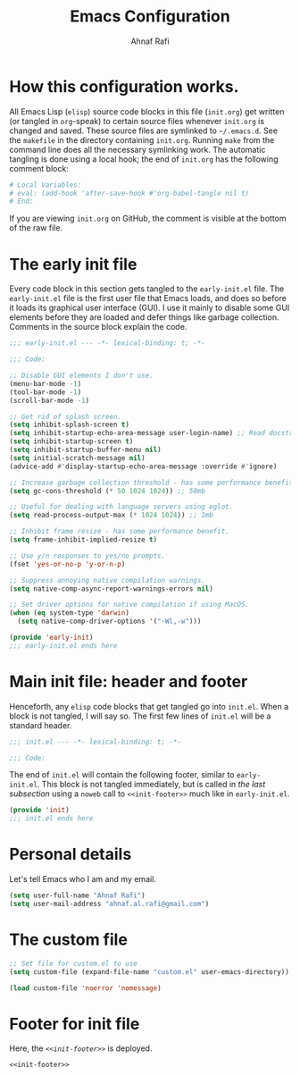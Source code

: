 #+title: Emacs Configuration
#+author: Ahnaf Rafi
#+property: header-args:emacs-lisp  :tangle init.el
#+startup: overview

* How this configuration works.

All Emacs Lisp (~elisp~) source code blocks in this file (~init.org~) get
written (or tangled in ~org~-speak) to certain source files whenever ~init.org~
is changed and saved.
These source files are symlinked to ~~/.emacs.d~. See the ~makefile~ in the
directory containing ~init.org~.
Running ~make~ from the command line does all the necessary symlinking work.
The automatic tangling is done using a local hook;
the end of ~init.org~ has the following comment block:
#+begin_src org :tangle no
# Local Variables:
# eval: (add-hook 'after-save-hook #'org-babel-tangle nil t)
# End:
#+end_src
If you are viewing ~init.org~ on GitHub, the comment is visible at the bottom of
the raw file.

* The early init file

Every code block in this section gets tangled to the ~early-init.el~ file.
The ~early-init.el~ file is the first user file that Emacs loads, and does so
before it loads its graphical user interface (GUI).
I use it mainly to disable some GUI elements before they are loaded and defer
things like garbage collection.
Comments in the source block explain the code.
#+begin_src emacs-lisp :tangle early-init.el
;;; early-init.el --- -*- lexical-binding: t; -*-

;;; Code:

;; Disable GUI elements I don't use.
(menu-bar-mode -1)
(tool-bar-mode -1)
(scroll-bar-mode -1)

;; Get rid of splash screen.
(setq inhibit-splash-screen t)
(setq inhibit-startup-echo-area-message user-login-name) ;; Read docstring.
(setq inhibit-startup-screen t)
(setq inhibit-startup-buffer-menu nil)
(setq initial-scratch-message nil)
(advice-add #'display-startup-echo-area-message :override #'ignore)

;; Increase garbage collection threshold - has some performance benefit.
(setq gc-cons-threshold (* 50 1024 1024)) ;; 50mb

;; Useful for dealing with language servers using eglot.
(setq read-process-output-max (* 1024 1024)) ;; 1mb

;; Inhibit frame resize - has some performance benefit.
(setq frame-inhibit-implied-resize t)

;; Use y/n responses to yes/no prompts.
(fset 'yes-or-no-p 'y-or-n-p)

;; Suppress annoying native compilation warnings.
(setq native-comp-async-report-warnings-errors nil)

;; Set driver options for native compilation if using MacOS.
(when (eq system-type 'darwin)
  (setq native-comp-driver-options '("-Wl,-w")))

(provide 'early-init)
;;; early-init.el ends here
#+end_src

* Main init file: header and footer

Henceforth, any ~elisp~ code blocks that get tangled go into ~init.el~.
When a block is not tangled, I will say so.
The first few lines of ~init.el~ will be a standard header.
#+begin_src emacs-lisp
;;; init.el --- -*- lexical-binding: t; -*-

;;; Code:
#+end_src
The end of ~init.el~ will contain the following footer, similar to
~early-init.el~.
This block is not tangled immediately, but is called in
[[Footer for init.el][the last subsection]] using a ~noweb~ call to
~<<init-footer>>~ much like in ~early-init.el~.
#+name: init-footer
#+cutom-id: init-footer
#+BEGIN_SRC emacs-lisp :tangle no
(provide 'init)
;;; init.el ends here
#+END_SRC

* Personal details

Let's tell Emacs who I am and my email.
#+begin_src emacs-lisp
(setq user-full-name "Ahnaf Rafi")
(setq user-mail-address "ahnaf.al.rafi@gmail.com")
#+end_src

* The custom file

#+begin_src emacs-lisp
;; Set file for custom.el to use
(setq custom-file (expand-file-name "custom.el" user-emacs-directory))

(load custom-file 'noerror 'nomessage)
#+end_src

* Footer for init file

Here, the [[init-footer][~<<init-footer>>~]] is deployed.
#+begin_src emacs-lisp :noweb yes
<<init-footer>>
#+end_src

# Local Variables:
# eval: (add-hook 'after-save-hook #'org-babel-tangle nil t)
# End:

